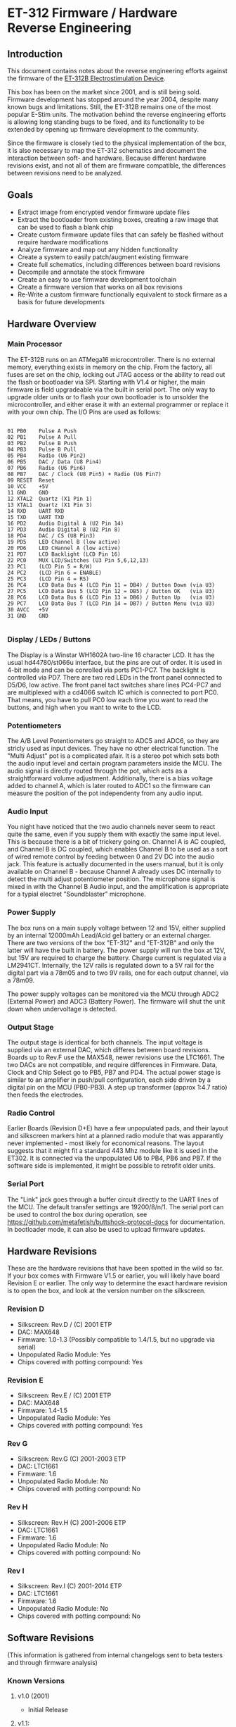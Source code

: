 * ET-312 Firmware / Hardware Reverse Engineering
** Introduction
This document contains notes about the reverse engineering efforts against the
firmware of the
[[http://shop.erostek.com/products/ET312B-Power-Unit.html][ET-312B
Electrostimulation Device]]. 

This box has been on the market since 2001, and is still being sold. Firmware
development has stopped around the year 2004, despite many known bugs and
limitations. Still, the ET-312B remains one of the most popular E-Stim units.
The motivation behind the reverse engineering efforts is allowing long standing
bugs to be fixed, and its functionality to be extended by opening up firmware
development to the community.

Since the firmware is closely tied to the physical implementation of the box,
it is also necessary to map the ET-312 schematics and document the interaction
between soft- and hardware. Because different hardware revisions exist, and not
all of them are firmware compatible, the differences between revisions need to
be analyzed.

** Goals

- Extract image from encrypted vendor firmware update files
- Extract the bootloader from existing boxes, creating a raw image that can be used to flash a blank chip
- Create custom firmware update files that can safely be flashed without require hardware modifications
- Analyze firmware and map out any hidden functionality
- Create a system to easily patch/augment existing firmware
- Create full schematics, including differences between board revisions
- Decompile and annotate the stock firmware
- Create an easy to use firmware development toolchain
- Create a firmware version that works on all box revisions
- Re-Write a custom firmware functionally equivalent to stock firmare as a basis for future developments

** Hardware Overview
*** Main Processor
The ET-312B runs on an ATMega16 microcontroller. There is no external memory,
everything exists in memory on the chip. From the factory, all fuses are set on
the chip, locking out JTAG access or the ability to read out the flash or
bootloader via SPI. Starting with V1.4 or higher, the main firmware is field
upgradeable via the built in serial port. The only way to upgrade older units
or to flash your own bootloader is to unsolder the microcontroller, and either
erase it with an external programmer or replace it with your own chip. The I/O
Pins are used as follows:

#+BEGIN_EXAMPLE

01 PB0    Pulse A Push
02 PB1    Pulse A Pull
03 PB2    Pulse B Push
04 PB3    Pulse B Pull
05 PB4    Radio (U6 Pin2)
06 PB5    DAC / Data (U8 Pin4)
07 PB6    Radio (U6 Pin6)
08 PB7    DAC / Clock (U8 Pin5) + Radio (U6 Pin7)
09 RESET  Reset
10 VCC    +5V
11 GND    GND
12 XTAL2  Quartz (X1 Pin 1)
13 XTAL1  Quartz (X1 Pin 3)
14 RXD    UART RXD
15 TXD    UART TXD
16 PD2    Audio Digital A (U2 Pin 14)
17 PD3    Audio Digital B (U2 Pin 8)
18 PD4    DAC / CS (U8 Pin3)
19 PD5    LED Channel B (low active)
20 PD6    LED CHannel A (low active)
21 PD7    LCD Backlight (LCD Pin 16)
22 PC0    MUX LCD/Switches (U3 Pin 5,6,12,13)
23 PC1    (LCD Pin 5 = R/W)
24 PC2    (LCD Pin 6 = ENABLE)
25 PC3    (LCD Pin 4 = RS)
26 PC4    LCD Data Bus 4 (LCD Pin 11 = DB4) / Button Down (via U3)
27 PC5    LCD Data Bus 5 (LCD Pin 12 = DB5) / Button OK   (via U3)
28 PC6    LCD Data Bus 6 (LCD Pin 13 = DB6) / Button Up   (via U3)
29 PC7    LCD Data Bus 7 (LCD Pin 14 = DB7) / Button Menu (via U3)
30 AVCC   +5V
31 GND    GND

#+END_EXAMPLE

*** Display / LEDs / Buttons

The Display is a Winstar WH1602A two-line 16 character LCD. It has the usual
hd44780/st066u interface, but the pins are out of order. It is used in 4-bit
mode and can be conrolled via ports PC1-PC7. The backlight is controlled via
PD7. There are two red LEDs in the front panel connected to D5/D6, low active.
The front panel tact switches share lines PC4-PC7 and are multiplexed with a
cd4066 switch IC which is connected to port PC0. That means, you have to pull
PC0 low each time you want to read the buttons, and high when you want to write
to the LCD. 

*** Potentiometers

The A/B Level Potentiometers go straight to ADC5 and ADC6, so they are stricly
used as input devices. They have no other electrical function. The "Multi
Adjust" pot is a complicated afair. It is a stereo pot which sets both the
audio input level and certain program parameters inside the MCU. The audio
signal is directly routed through the pot, which acts as a straightforward
volume adjustment. Additionally, there is a bias voltage added to channel A,
which is later routed to ADC1 so the firmware can measure the position of the
pot independenty from any audio input. 

*** Audio Input

You night have noticed that the two audio channels never seem to react quite
the same, even if you supply them with exactly the same input level. This is
because there is a bit of trickery going on. Channel A is AC coupled, and
Channel B is DC coupled, which enables Channel B to be used as a sort of wired
remote control by feeding between 0 and 2V DC into the audio jack. This feature
is actually documented in the users manual, but it is only available on Channel
B - because Channel A already uses DC internally to detect the multi adjust
potentiometer position. The microphone signal is mixed in with the Channel B
Audio input, and the amplification is appropriate for a typial  electret
"Soundblaster" microphone. 

*** Power Supply

The box runs on a main supply voltage between 12 and 15V, either supplied by an
internal 12000mAh Lead/Acid gel battery or an external charger. There are two
versions of the box "ET-312" and "ET-312B" and only the latter will have the
built in battery. The power supply will run the box at 12V, but 15V are
required to charge the battery. Charge current is regulated via a LM2941CT.
Internally, the 12V rails is regulated down to a 5V rail for the digital part
via a 78m05 and to two 9V rails, one for each output channel, via a 78m09.

The power supply voltages can be monitored via the MCU through ADC2 (External
Power) and ADC3 (Battery Power). The firmware will shut the unit down when
undervoltage is detected.

*** Output Stage

The output stage is identical for both channels. The input voltage is supplied
via an external DAC, which differes between board revisions. Boards up to Rev.F
use the MAX548, newer revisions use the LTC1661. The two DACs are not
compatible, and require differences in Firmware. Data, Clock and Chip Select go
to PB5, PB7 and PD4. The actual power stage is similar to an amplifier in
push/pull configuration, each side driven by a digital pin on the MCU
(PB0-PB3). A step up transformer (approx 1:4.7 ratio) then feeds the
electrodes.

*** Radio Control

Earlier Boards (Revision D+E) have a few unpopulated pads, and their layout and
silkscreen markers hint at a planned radio module that was apparantly never
implemented - most likely for economical reasons. The layout suggests that it
might fit a standard 443 Mhz module like it is used in the ET302. It is
connected via the unpopulated U6 to PB4, PB6 and PB7. If the software side is
implemented, it might be possible to retrofit older units.

*** Serial Port

The "Link" jack goes through a buffer circuit directly to the UART lines of the
MCU. The default transfer settings are 19200/8/n/1. The serial port can be used
to control the box during operation, see
https://github.com/metafetish/buttshock-protocol-docs for documentation. In
bootloader mode, it can also be used to upload firmware updates.

** Hardware Revisions

These are the hardware revisions that have been spotted in the wild so far. If
your box comes with Firmware V1.5 or earlier, you will likely have board
Revision E or earlier. The only way to determine the exact hardware revision is
to open the box, and look at the version number on the silkscreen.

*** Revision D

- Silkscreen: Rev.D / (C) 2001 ETP
- DAC: MAX648
- Firmware: 1.0-1.3 (Possibly compatible to 1.4/1.5, but no upgrade via serial)
- Unpopulated Radio Module: Yes
- Chips covered with potting compound: Yes

*** Revision E

- Silkscreen: Rev.E / (C) 2001 ETP
- DAC: MAX648
- Firmware: 1.4-1.5
- Unpopulated Radio Module: Yes
- Chips covered with potting compound: Yes

*** Rev G

- Silkscreen: Rev.G (C) 2001-2003 ETP
- DAC: LTC1661
- Firmware: 1.6
- Unpopulated Radio Module: No
- Chips covered with potting compound: No

*** Rev H

- Silkscreen: Rev.H (C) 2001-2006 ETP
- DAC: LTC1661
- Firmware: 1.6
- Unpopulated Radio Module: No
- Chips covered with potting compound: No

*** Rev I

- Silkscreen: Rev.I (C) 2001-2014 ETP
- DAC: LTC1661
- Firmware: 1.6
- Unpopulated Radio Module: No
- Chips covered with potting compound: No

** Software Revisions

(This information is gathered from internal changelogs sent to beta testers and through firmware analysis)

*** Known Versions

**** v1.0 (2001)

- Initial Release

**** v1.1:
**** v1.2:
**** v1.3:

- Improved battery charge display on power up. 
- Improved audio processing for phaser/rxtc/stereostim files 
- A few modes were tweaked slightly 

**** V1.4: 

- Hardware/firmware modified to allow field firmware upgrades 
- Bug fixed in random number generation routine 
- MultiAdjust calculation improved 

**** V1.5 (2002 / 2003): 

- Bug fixed that causes a shutdown condition on a very small number of units 

**** V1.6 (2004): 

- Support new hardware revision. 
- Cures "Failure 77" error on new hardware revision

**** Compatibility

There are at least three incompatible hardware revisions. Old boxes run
firmware v1.3 or earlier, and do not allow field updates via serial. Some boxes
will run firmware v1.4 and v1.5 and allow field updates. The newest hardware
revision only run v1.6. 

***** Inconsistencies

There seem to be two variations of v1.5 Firmware out in the wild. They show the
same version Number but different copyright dates. The v1.5 image from the
ErosTek download site says:

#+BEGIN_EXAMPLE
(c) '02 ErosTek
################
ErosTek ET-312B
SelfTest OK V1.5
#+END_EXAMPLE

Some boxes apparently have a newer date, but the same revision:

#+BEGIN_EXAMPLE
(c) '03 ErosTek
################
ErosTek ET-312B
SelfTest OK V1.5
#+END_EXAMPLE

ErosTek urges the users of these boxes to upgrade to V1.6:

#+BEGIN_EXAMPLE
(c) '04 ErosTek
################
ErosTek ET-312B
SelfTest OK V1.6
#+END_EXAMPLE

**** Files
Two versions of the firmware, for v1.5 and v1.6, are available via the
firmware upgrade website:

[[http://blog.erostek.com/2012/08/27/et-312-firmware-upgrade-1/][http://blog.erostek.com/2012/08/27/et-312-firmware-upgrade-1/]]

- v1.5 image: [[http://media.erostek.com.s3.amazonaws.com/support/312-15.upg][http://media.erostek.com.s3.amazonaws.com/support/312-15.upg]]
- v1.6 image: [[http://media.erostek.com.s3.amazonaws.com/support/312-16.upg][http://media.erostek.com.s3.amazonaws.com/support/312-16.upg]]

These files (312-15.upg and 312-16.upg), are also available in the
[[http://github.com/metafetish/erosoutsider/][Erosoutsider Repo]].

**** Encryption

The firmware files use a simple XOR stream cypher. Bytes are encoded in groups
of three, with a different transform being performed on each key byte in the
group. In python it looks roughly like this (check fw-utils.py for the full
story):

#+BEGIN_EXAMPLE
 KEYS = [0x65, 0xed, 0x83]
 IV = [0xb9, 0xfe, 0x8f]

 def decrypt(self):
        funcs = {0: lambda x: ((x ^ 0x62) + 0x41) & 0xff,
                 1: lambda x: (n >> 4) | ((n & 0x0f) << 4),
                 2: lambda x: x}

        for i in range(0, len(self.input_file)):
            n = self.input_file[i]
            choice = i % 3
            output = funcs[choice](n) ^ self.iv[choice] ^ self.KEYS[choice]
            self.output_file.write(bytearray([output]))
            self.iv[choice] = n
#+END_EXAMPLE

*** Checksum

The firmware image itself containts three checksum bytes at offset 0x3DF0 which
are checked by the bootloader. The first byte is a simple XOR of all bytes from
0x0000-0x3DEF. Byte two and three are an equally simple 16-bit sum of all byte
values.

#+BEGIN_EXAMPLE
    def generate_crc(self):
        xor = 0
        add = 0
        for c in range(15872 - 16):
            xor ^= self.input_file[c]
            add += self.input_file[c]
        return [xor, (add & 0xff), ((add >> 8) & 0xff)]
#+END_EXAMPLE

*** Upload/Upgrade Process

To upgrade the firmware on the box, you need to first enter bootloader mode by
holding the MENU/UP buttons while turning the unit on. The upgrade file is then
simply transferred via the [[https://en.wikipedia.org/wiki/XMODEM][XMODEM
protocol]] over the serial line. (Bits per second=19200, Data bits=8,
Parity=None, Stop bits=1, Flow control=None). Only the original XMODEM with 128
byte packets will work, 1024 byte packets are not supported. The Ch A and Ch B
lights will flash randomly as the data is transferred to the ET-312. DO NOT
interrupt this process in any way. When the transfer is completed, the ET-312
will reset and the display should show the new version of the software.

